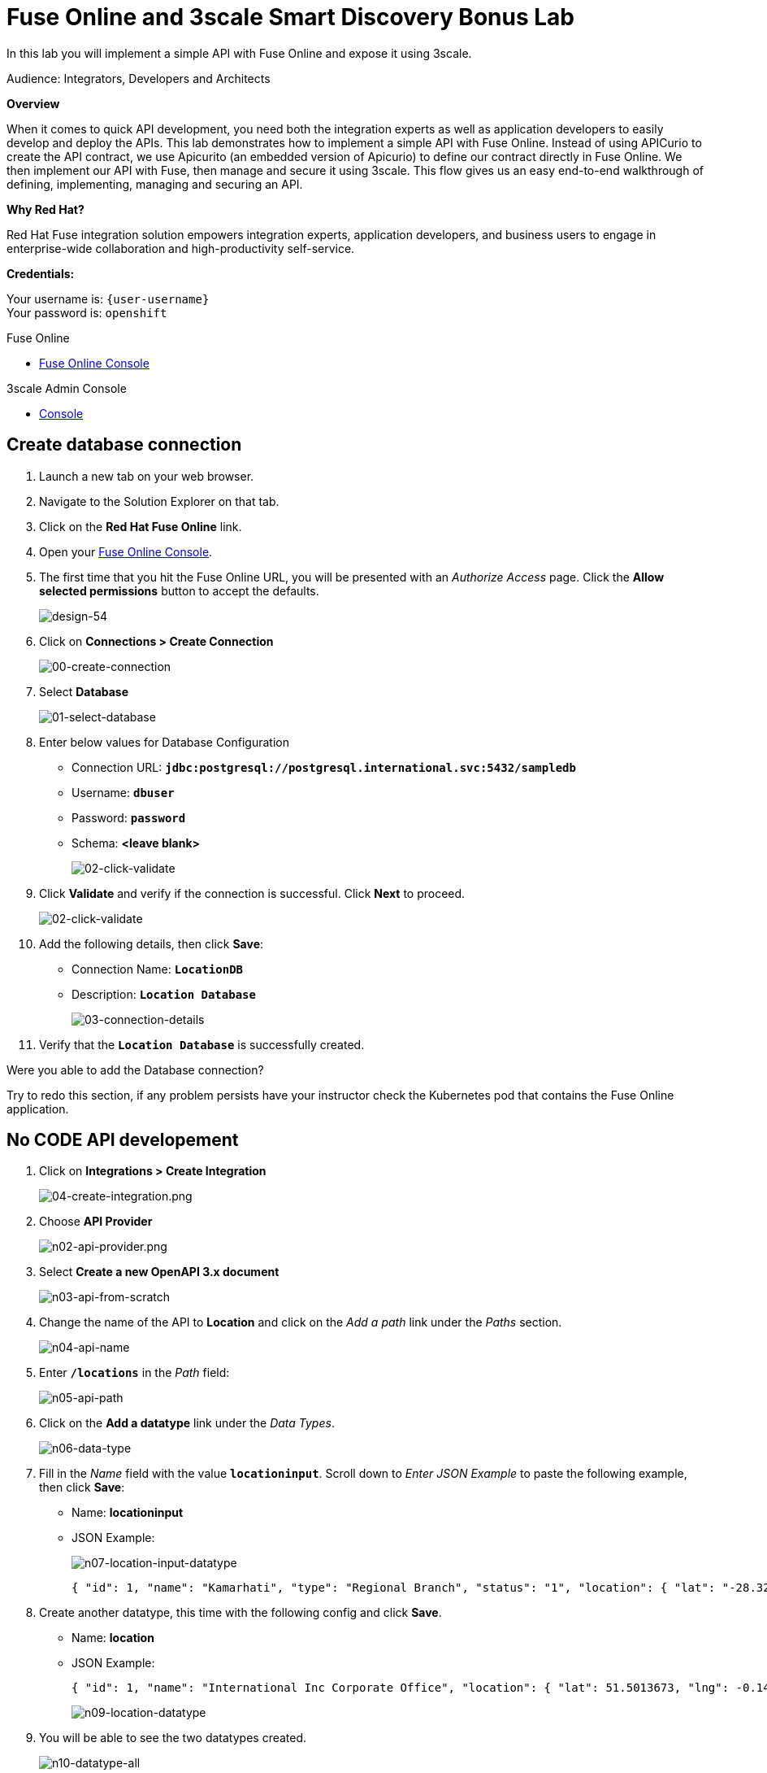 :walkthrough: Fuse Online and 3scale Smart Discovery Bonus Lab
:3scale-url: https://www.3scale.net/
:3scale-admin-url: https://{user-username}-admin.{openshift-app-host}/p/login
:3scale-dev-portal-url: https://{user-username}.{openshift-app-host}/
:fuse-url: https://syndesis-{user-username}-fuse.{openshift-app-host}
:openshift-url: {openshift-host}/console
:user-password: openshift

[id='fuse-bonus-lab']
= Fuse Online and 3scale Smart Discovery Bonus Lab

In this lab you will implement a simple API with Fuse Online and expose it using 3scale.

Audience: Integrators, Developers and Architects

*Overview*

When it comes to quick API development, you need both the integration experts as well as application developers to easily develop and deploy the APIs. This lab demonstrates how to implement a simple API with Fuse Online. Instead of using APICurio to create the API contract, we use Apicurito (an embedded version of Apicurio) to define our contract directly in Fuse Online. We then implement our API with Fuse, then manage and secure it using 3scale. This flow gives us an easy end-to-end walkthrough of defining, implementing, managing and securing an API.

*Why Red Hat?*

Red Hat Fuse integration solution empowers integration experts, application developers, and business users to engage in enterprise-wide collaboration and high-productivity self-service.

*Credentials:*

Your username is: `{user-username}` +
Your password is: `{user-password}`

[type=walkthroughResource]
.Fuse Online
****
* link:{fuse-url}[Fuse Online Console, window="_blank"]
****

[type=walkthroughResource]
.3scale Admin Console
****
* link:{3scale-admin-url}[Console, window="_blank"]
****

[time=10]
[id="create-database-connection"]
== Create database connection

. Launch a new tab on your web browser.
. Navigate to the Solution Explorer on that tab.
. Click on the *Red Hat Fuse Online* link.

. Open your link:{fuse-url}[Fuse Online Console, window="_blank"].

. The first time that you hit the Fuse Online URL, you will be presented with an _Authorize Access_ page. Click the *Allow selected permissions* button to accept the defaults.
+
image::images/fuse-online-auth-form.png[design-54, role="integr8ly-img-responsive"]

. Click on *Connections > Create Connection*
+
image::images/fuse-online-create-connection.png[00-create-connection, role="integr8ly-img-responsive"]

. Select *Database*
+
image::images/fuse-online-select-database.png[01-select-database, role="integr8ly-img-responsive"]

. Enter below values for Database Configuration
** Connection URL: *`jdbc:postgresql://postgresql.international.svc:5432/sampledb`*
** Username: *`dbuser`*
** Password: *`password`*
** Schema: *<leave blank>*
+
image::images/fuse-online-database-config.png[02-click-validate, role="integr8ly-img-responsive"]

. Click *Validate* and verify if the connection is successful. Click *Next* to proceed.
+
image::images/fuse-online-db-config-next.png[02-click-validate, role="integr8ly-img-responsive"]

. Add the following details, then click **Save**:
** Connection Name: *`LocationDB`*
** Description: *`Location Database`*
+
image::images/fuse-online-db-config-save.png[03-connection-details, role="integr8ly-img-responsive"]

. Verify that the *`Location Database`* is successfully created.

[type=verification]
Were you able to add the Database connection?

[type=verificationFail]
Try to redo this section, if any problem persists have your instructor check the Kubernetes pod that contains the Fuse Online application.

[time=15]
[id="no-code-api"]
== No CODE API developement

. Click on *Integrations > Create Integration*
+
image::images/fuse-online-create-integration.png[04-create-integration.png, role="integr8ly-img-responsive"]

. Choose *API Provider*
+
image::images/fuse-online-int-api-provider.png[n02-api-provider.png, role="integr8ly-img-responsive"]

. Select *Create a new OpenAPI 3.x document*
+
image::images/fuse-online-int-create-api.png[n03-api-from-scratch, role="integr8ly-img-responsive"]

. Change the name of the API to *Location* and click on the _Add a path_ link under the _Paths_ section.
+
image::images/fuse-online-int-add-path.png[n04-api-name, role="integr8ly-img-responsive"]

. Enter *`/locations`* in the _Path_ field:
+
image::images/fuse-online-int-path-add.png[n05-api-path, role="integr8ly-img-responsive"]

. Click on the *Add a datatype* link under the _Data Types_.
+
image::images/fuse-online-int-datatype-add.png[n06-data-type, role="integr8ly-img-responsive"]

. Fill in the _Name_ field with the value *`locationinput`*. Scroll down to  _Enter JSON Example_ to paste the following example, then click *Save*:
** Name: *locationinput*
** JSON Example:
+
image::images/fuse-online-int-define-datatype.png[n07-location-input-datatype, role="integr8ly-img-responsive"]
+
[source,bash]
----
{ "id": 1, "name": "Kamarhati", "type": "Regional Branch", "status": "1", "location": { "lat": "-28.32555", "lng": "-5.91531" } }
----
+
. Create another datatype, this time with the following config and click *Save*.
** Name: *location*
** JSON Example:
+
[source,bash]
----
{ "id": 1, "name": "International Inc Corporate Office", "location": { "lat": 51.5013673, "lng": -0.1440787 }, "type": "headquarter", "status": "1" }
----
+
image::images/fuse-online-int-location-datatype.png[n09-location-datatype, role="integr8ly-img-responsive"]

. You will be able to see the two datatypes created.
+
image::images/fuse-online-int-datatypes-2.png[n10-datatype-all, role="integr8ly-img-responsive"]

. Click on the _Add Operation_ link under _POST_ to create a new POST operation.
+
image::images/fuse-online-int-operation-post.png[n11-post-method, role="integr8ly-img-responsive"]

. Edit the description of the post method to *`Add Location`* and click the orange _POST_ button to edit the operation.

. Click on *Add a request body*
+
image::images/fuse-online-int-request-body.png[n13-request, role="integr8ly-img-responsive"]

. Choose *locationinput* as the _Request Body Type_
+
image::images/fuse-online-int-request-body-complete.png[n14-post-request-location-input, role="integr8ly-img-responsive"]

. Click the *Add a response* link.

. Set the _Response Status Code_ value to *201*. Click *Add*.
+
image::images/fuse-online-int-response-code.png[n15-post-response, role="integr8ly-img-responsive"]

. Click on _No Description_ and place *Location Added* in _Description_ box. Click on the tick to save the changes

. Click on the _Type_ dropdown and select *location*.
+
image::images/fuse-online-int-response-complete.png[n17-post-response-type, role="integr8ly-img-responsive"]

. On the top section, under _Operation ID_, name it *addLocation* and click on tick to save the changes. On the very top of the page, click on the *Save* button to return to Fuse Online in order for us to start the API implementation.
+
image::images/fuse-online-int-api-save.png[n18-post-operation-id, role="integr8ly-img-responsive"]

. On the _Review Actions_ page, click on **Next**.
+
image::images/fuse-online-int-review-action.png[fuse-online-int-review-action.png, role="integr8ly-img-responsive"]

[type=verification]
Were you able to create the API Contract?

[type=verificationFail]
Try to redo this section, if any problem persists have your instructor check the Kubernetes pod that contains the Fuse Online application.

_Congratulations! You've created an API Contract.  Next up is the API implementation_

[time=15]
[id="implement-api"]
== Implement the API

. Save the integration
+image::images/fuse-online-int-save.png[n19b-save.png, role="integr8ly-img-responsive"]

. Set the following values:
** Integration Name: *`addLocation`*
** Description: *`Add Location`*
Click *`save`*
+
image::images/fuse-online-int-save-form.png[n20-integration-name, role="integr8ly-img-responsive"]

. Click on *Create flow*
+
image::images/fuse-online-int-create-flow.png[n19a-create, role="integr8ly-img-responsive"]

. Click on the _plus sign_ between API entry and return endpoint.
+
+
image::images/fuse-online-int-add-step.png[n22-add-db-connection, role="integr8ly-img-responsive"]

. Since we are adding incoming data into the database, select *LocationDB* from the catalog.
+
image::images/fuse-online-int-add-db.png[n24-invoke-sql, role="integr8ly-img-responsive"]

. Select *Invoke SQL* and Enter the SQL statement and click *Next*.
+
[source,bash]
----
INSERT INTO locations (id,name,lat,lng,location_type,status) VALUES (:#id,:#name,:#lat,:#lng,:#location_type,:#status )
----
+
image::images/fuse-online-int-sql-invoke.png[n25-sql-statement, role="integr8ly-img-responsive"]

. Click on the warning sign near the _Invoke SQL_ and select _Add a data mapping step_ in the pop-up.
+
image::images/fuse-online-int-add-data-mapping.png[n26-input-data-mapping, role="integr8ly-img-responsive"]

. Drag and drop the matching _Source_ Data types to all their corresponding _Targets_ as per the following screenshot. When finished, click *Done*.
+
image::images/fuse-online-int-data-mapper-match.png[n28-data-map-db, role="integr8ly-img-responsive"]

. In the _Provided API return path_ step, click on warning sign and select _Add a data mapping step_ in the pop-up.
+
image::images/fuse-online-int-api-return-step.png[n29-output-data-mapping, role="integr8ly-img-responsive"]
+
image::images/n30-choose-data-mapping.png[n30-choose-data-mapping, role="integr8ly-img-responsive"]

. Drag and drop the matching _Source_ Data types to all their corresponding _Targets_ as per the following screenshot. When finished, click *Done*.
+
image::images/fuse-online-api-datamapper-done.png[n31-data-map-response, role="integr8ly-img-responsive"]

. Click *Publish* on the next screen. 
+
image::images/fuse-online-int-publish.png[n32-publish, role="integr8ly-img-responsive"]

. Click *Save and Publish* in the next page.
+
image::images/fuse-online-int-save-publish.png[n32-publish, role="integr8ly-img-responsive"]

. Wait for a couple of minutes until the API is published. 
+
image::images/fuse-online-int-published.png[fuse-online-int-published.png, role="integr8ly-img-responsive"]
+
_This step generates the Integration code, builds it on KuberNetes and deploys it to your `{user-username}-fuse` namespace._

. Click the *Enable Discovery* button to allow the API to be directly imported to 3scale. Click *Yes* in the confirmation pop-up.
+
image::images/fuse-online-int-enable-discovery.png[fuse-online-int-enable-discovery.png, role="integr8ly-img-responsive"]

_The Integration will be re-published. Wait for the Integration to be in a Published state before proceeding to next section._

[type=verification]
Were you able to publish the Integration?

[type=verificationFail]
Try to redo this section, if any problem persists have your instructor check the Kubernetes pod that contains the Fuse Online application.

_Congratulations. You successfully published the integration._

[time=15]
[id="secure-api-smart-discovery"]
== Secure the API in 3scale using Smart Discovery

We will use 3scale to secure our newly deployed Fuse Online integration. We introduce a new feature, Smart Discovery, which detects that a new API was deployed to OpenShift.

. Log in to link:{3scale-admin-url}[3scale Admin, window="_blank"] web console using `{user-username}` and password: `{user-password}`.
+
image::images/01-login.png[01-login, role="integr8ly-img-responsive"]

. The first page you will land is the _API Management Dashboard_. Click on the *API* menu link.

. Click on the *New Proeuct*.
+
image::images/3scale-new-product-link.png[3scale-new-product-link, role="integr8ly-img-responsive"]

. Click on _Authenticate to enable this option_ so we can import our new API from OpenShift.
+
image::images/secure-05.png[secure-05, role="integr8ly-img-responsive"]

. Click on *Allow selected permissions* to Authorize access.
+
image::images/secure-06.png[secure-06, role="integr8ly-img-responsive"]

. Select the *Import from OpenShift* option. If all goes well, you should see your fuse namespace appear and a default *Name*. Click the **Create Product** button.
+
image::images/3scale-import-ocp-fuse.png[3scale-import-ocp-fuse, role="integr8ly-img-responsive"]

. The page should return to the dashboard. Refresh the page. Notice that the _I-ADDLOCATION API_ has been added to the list. Click *INTEGRATION*.
+
image::images/3scale-addlocation-integrate.png[3scale-addlocation-integrate, role="integr8ly-img-responsive"]

_Notice that the Staging Gateway URL is already provided and configuration of the backend is set up correctly._
+
image::images/3scale-int-staging-url.png[3scale-int-staging-url, role="integr8ly-img-responsive"]


[type=verification]
Were you able to import the service to 3scale?

[type=verificationFail]
Try to redo this section, if any problem persists have your instructor check the Kubernetes pod that contains the Fuse Online application.


[time=15]
[id="update-apicast-config"]
== Update the APIcast configuration

. Click on *Methods and Metrics* to define the methods for the API.
+
image::images/3scale-int-methods.png[3scale-int-methods, role="integr8ly-img-responsive"]

. Click on the *New Method* link in the _Methods_ section.

. Fill in the information for your Fuse Method.
** Friendly name: *`Add Locations`*
** System name: *`add_location`*
** Description: *`Method to add a new location`*
+
image::images/3scale-int-new-method.png[3scale-int-new-method, role="integr8ly-img-responsive"]

. Click on Create Method.

. Click on the *Mapping Rules* link to define the allowed methods exposed by the API.
+
_The default mapping is the root ("/") of our API resources, and this application will not use that mapping. The following actions will redefine that default root ("/") mapping._
+
image::images/3scale-int-mapping-rules.png[3scale-int-mapping-rules, role="integr8ly-img-responsive"]

. Click on the *Edit* next to the default mapping rule.

. Select *POST* as the Verb. Type in the _Pattern_ text box the following: `/locations`.

. Select *add_location* as Method from the combo box. Click on *Update Mapping Rule*.
+
image::images/3scale-int-mapping-rule-edit.png[3scale-int-mapping-rule-edit, role="integr8ly-img-responsive"]

. Click on *Configuration* and *Promote v.2 to Staging APIcast* to promote the changes to the staging gateway.
+
image::images/3scale-int-promote-staging.png[3scale-int-promote-staging, role="integr8ly-img-responsive"]


[type=verification]
Were you able to update the staging environment?

[type=verificationFail]
Try to redo this section, if any problem persists have your instructor check the Kubernetes pod that contains the 3scale API Management application.


[time=15]
[id="create-application-plan"]
== Create the Application Plan

. Our integration update is in error because we haven't yet created an application plan. To do this, click on *Start by creating an application plan* link in the staging section.
+
image::images/3scale-int-create-app-plan.png[3scale-int-create-app-plan, role="integr8ly-img-responsive"]

. Click *Create Application Plan* link again.
+
image::images/3scale-int-create-app-plan-link.png[3scale-int-create-app-plan-link, role="integr8ly-img-responsive"]

. Enter the Application Plan details, then click *Create Application Plan*.
**Name: *`basic-integration`*
**System name: *`basic-integration`*
+
image::images/3scale-int-app-plan-form.png[3scale-int-app-plan-form, role="integr8ly-img-responsive"]

. Click on *Publish* to publish your newly minted plan.
+
image::images/3scale-int-app-plan-publish.png[3scale-int-app-plan-publish, role="integr8ly-img-responsive"]

. Click on the *API: i-addlocation* dropdown menu, then select *Audience*. Next click *Listing* on the side menu. A listing of _Accounts_ should appear. Next click the link under *Apps* for *Developer* Account as shown below.
+
image::images/3scale-int-app-create.png[04-setup-account, role="integr8ly-img-responsive"]


. Click on *Create Application*.
+
image::images/3scale-int-create-app-link.png[3scale-int-create-app-link.png, role="integr8ly-img-responsive"]

. Select *basic-integration* as the _Application Plan_.
. Select *Default* as the _Service Plan_.
. Enter *i-integration* as the _Name_.
. Click *Create Application*. 
+
image::images/3scale-int-create-app-form.png[3scale-int-create-app-form.png, role="integr8ly-img-responsive"]

. An Application page should appear. It will contain a newly created API User Key for use with your new `i-integration` application.
+
image::images/3scale-int-app-page.png[3scale-int-app-page.png, role="integr8ly-img-responsive"]

[type=verification]
Were you able to create the application?

[type=verificationFail]
Try to redo this section, if any problem persists have your instructor check the Kubernetes pod that contains the 3scale API Management application.


[time=15]
[id="complete-apicast-config"]
== Complete APIcast configuration

. Next, click on the _Integration > Configuration_ side-menu.

. Scroll down to the _Staging APIcast_ section. Copy the full _curl_ URL in the box. Paste it into a text editor as will need it shortly.
+
image::images/3scale-int-curl-command.png[3scale-int-curl-command, role="integr8ly-img-responsive"]


. Click on the *Promote v.2 to Production APIcast* button to promote your configuration from staging to production.

[type=verification]
Were you able to promote your configuration?

[type=verificationFail]
Try to redo this section, if any problem persists have your instructor check the Kubernetes pod that contains the 3scale API Management application.


[time=15]
[id="secure-api-smart-discovery"]
== Test the POST request

We will use an API Tester tool to create a record field in database.

. Open a browser window and navigate to: *`https://apitester.com/`*

. Below are the values for the request. Note: `id:101` in the payload as we are creating 101th record in the database. You will change this record number based on your user number shortly.
** Method: *POST*
** URL: *`https://i-addlocation-{user-username}-apicast-staging.amp.{openshift-app-host}:443/locations?user_key=XXX [copy the information you need from the 3scale curl command you copied earlier]`*
** Request Header: *`Content-Type` and `application/json`*
** Post Data:
+
[source,bash]
----
{"id": 102, "name": "Kamarhati", "type": "Regional Branch", "status": "1", "location": { "lat": "-28.32555", "lng": "-5.91531" }}
----
+
_Don't forget to update the id field to end with your user number e.g. 102 if you are user2._
+
image::images/15-apitester.png[15-apitester, role="integr8ly-img-responsive"]

. The page will load the `201` response information from the service which means the request was successfully fulfilled.
+
image::images/16-response-header.png[16-response-header, role="integr8ly-img-responsive"]

. Click on _Activity > Refresh_ and verify if the newly record is created.
+
image::images/fuse-online-int-activity.png[fuse-online-int-activity, role="integr8ly-img-responsive"]

. _(Optional)_ Visit the application URL in browser and verify if the record can be fetched. *Don't forget to append your username to the record ID e.g user6 = 106*

*REQUEST*
`http://location-service-international.{openshift-app-host}/locations/101`

*RESPONSE*
`{
    "id" : 101,
    "name" : "Kamarhati",
    "type" : "Regional Branch",
    "status" : "1",
    "location" : {
      "lat" : "-28.32555",
      "lng" : "-5.91531"
    }
  }`

[type=verification]
Were you able to receive the correct response?

[type=verificationFail]
Try to redo this section, if any problem persists have your instructor check the Kubernetes pods involved.

[time=1]
[id="summary"]
== Summary

In this lab you discovered how to create an adhoc API service using Fuse Online, then managing it with 3scale using the new _Smart Discovery_ feature.

This is the last lab of this workshop.

[time=1]
[id="further-reading"]
== Notes and Further Reading

*Fuse Online*

* https://www.redhat.com/en/technologies/jboss-middleware/fuse-online[Webpage]
* https://access.redhat.com/documentation/en-us/red_hat_fuse/7.7/html/fuse_online_sample_integration_tutorials/index[Sample tutorials]
* https://developers.redhat.com/blog/2017/11/02/work-done-less-code-fuse-online-tech-preview-today/[Blog]

